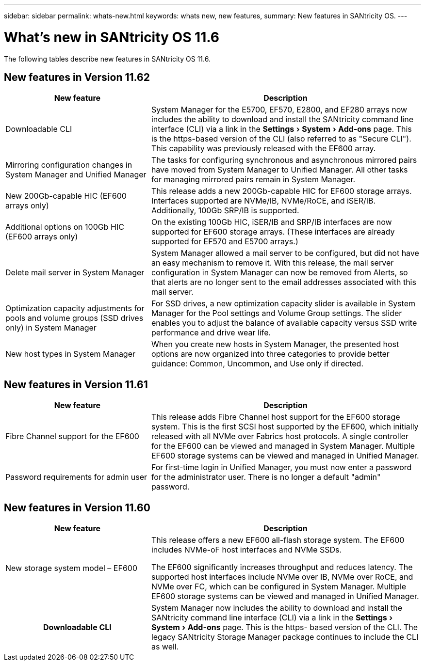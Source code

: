---
sidebar: sidebar
permalink: whats-new.html
keywords: whats new, new features,
summary: New features in SANtricity OS.
---

= What's new in SANtricity OS 11.6
:experimental:
:icons: font
:imagesdir: ../media/

[.lead]
The following tables describe new features in SANtricity OS 11.6.


== New features in Version 11.62

[cols="35h,~",options="header"]
|===
a|New feature
a|Description
a|Downloadable CLI
a|System Manager for the E5700, EF570, E2800, and EF280
arrays now includes the ability to download and install the SANtricity
command line interface (CLI) via a link in the menu:Settings[System >
Add-ons] page. This is the https-based version of the CLI (also
referred to as "Secure CLI"). This capability was previously released
with the EF600 array.

a|Mirroring configuration changes in System Manager and Unified Manager
a|The tasks for configuring synchronous and asynchronous mirrored pairs
have moved from System Manager to Unified Manager. All other tasks for
managing mirrored pairs remain in System Manager.

a|New 200Gb-capable HIC (EF600 arrays only)
a|This release adds a new
200Gb-capable HIC for EF600 storage arrays. Interfaces supported are
NVMe/IB, NVMe/RoCE, and iSER/IB. Additionally, 100Gb SRP/IB is
supported.

a|Additional options on 100Gb HIC (EF600 arrays only)
a|On the existing 100Gb HIC, iSER/IB and SRP/IB interfaces are now
supported for EF600 storage arrays. (These interfaces are already
supported for EF570 and E5700 arrays.)

a|Delete mail server in System Manager
a|System Manager allowed a mail
server to be configured, but did not have an easy mechanism to remove
it. With this release, the mail server configuration in System Manager
can now be removed from Alerts, so that alerts are no longer sent to the
email addresses associated with this mail server.

a|Optimization capacity adjustments for pools and volume groups (SSD
drives only) in System Manager
a|For SSD drives, a new optimization
capacity slider is available in System Manager for the Pool settings and
Volume Group settings. The slider enables you to adjust the balance of
available capacity versus SSD write performance and drive wear life.

a|New host types in System Manager
a|When you create new hosts in System
Manager, the presented host options are now organized into three
categories to provide better guidance: Common, Uncommon, and Use only if
directed.
|===

== New features in Version 11.61

[cols="35h,~",options="header"]
|===
a|New feature a|Description
a|Fibre Channel support for the EF600
a|This release adds Fibre Channel
host support for the EF600 storage system. This is the first SCSI host
supported by the EF600, which initially released with all NVMe over
Fabrics host protocols. A single controller for the EF600 can be viewed
and managed in System Manager. Multiple EF600 storage systems can be
viewed and managed in Unified Manager.

a|Password requirements for admin user
a|For first-time login in Unified
Manager, you must now enter a password for the administrator user. There
is no longer a default "admin" password.
|===

== New features in Version 11.60

[cols="35h,~",options="header"]
|===
a|New feature a|Description
a|New storage system model – EF600
a|
This release offers a new EF600 all-flash storage system. The EF600
includes NVMe-oF host interfaces and NVMe SSDs.

The EF600 significantly increases throughput and reduces latency. The
supported host interfaces include NVMe over IB, NVMe over RoCE, and NVMe
over FC, which can be configured in System Manager. Multiple EF600
storage systems can be viewed and managed in Unified Manager.

|Downloadable CLI |System Manager now includes the ability to download
and install the SANtricity command line interface (CLI) via a link in
the menu:Settings[System > Add-ons] page. This is the https- based
version of the CLI. The legacy SANtricity Storage Manager package
continues to include the CLI as well.
|===
